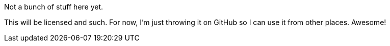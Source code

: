 Not a bunch of stuff here yet.

This will be licensed and such. For now, I'm just throwing it on GitHub
so I can use it from other places.  Awesome!
